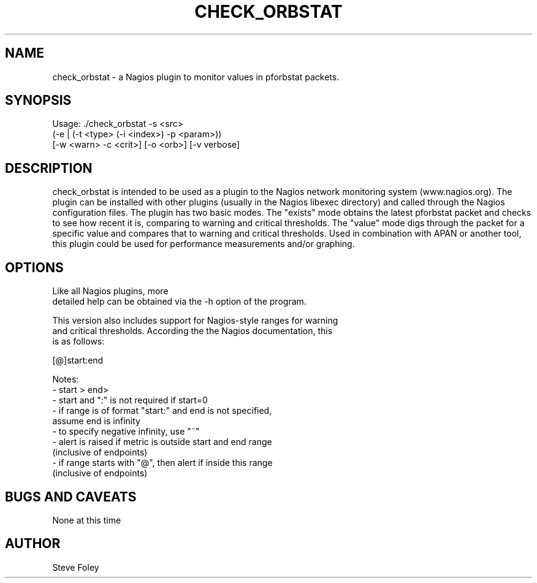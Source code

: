 .TH CHECK_ORBSTAT 1 "$Date: 2004/06/03 23:42:15 $"
.SH NAME
check_orbstat \- a Nagios plugin to monitor values in pforbstat packets. 
.SH SYNOPSIS
.nf
Usage: ./check_orbstat -s <src>
           (-e | (-t <type> (-i <index>) -p <param>))
           [-w <warn> -c <crit>] [-o <orb>] [-v verbose]
.fi
.SH DESCRIPTION
check_orbstat is intended to be used as a plugin to the Nagios network
monitoring system (www.nagios.org). The plugin can be installed with
other plugins (usually in the Nagios libexec directory) and called
through the Nagios configuration files. The plugin has two basic
modes.  The "exists" mode obtains the latest pforbstat packet and
checks to see how recent it is, comparing to warning and critical
thresholds. The "value" mode digs through the packet for a specific
value and compares that to warning and critical thresholds. Used in
combination with APAN or another tool, this plugin could be used for
performance measurements and/or graphing.
.SH OPTIONS
.nf
Like all Nagios plugins, more
detailed help can be obtained via the -h option of the program.

This version also includes support for Nagios-style ranges for warning
and critical thresholds. According the the Nagios documentation, this
is as follows:

[@]start:end

Notes:
- start > end>
- start and ":" is not required if start=0
- if range is of format "start:" and end is not specified,
   assume end is infinity
- to specify negative infinity, use "~"
- alert is raised if metric is outside start and end range
   (inclusive of endpoints)
- if range starts with "@", then alert if inside this range
   (inclusive of endpoints)

.fi
.SH "BUGS AND CAVEATS"
None at this time
.SH AUTHOR
.nf
Steve Foley
.fi
